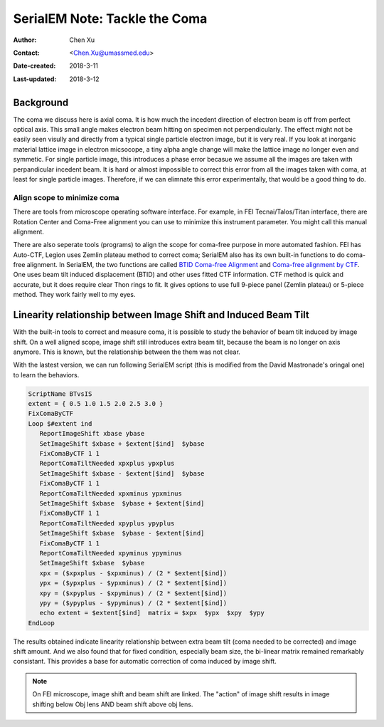 .. _serialEM-note-tacke-coma:

SerialEM Note: Tackle the Coma
==============================

:Author: Chen Xu
:Contact: <Chen.Xu@umassmed.edu>
:Date-created: 2018-3-11
:Last-updated: 2018-3-12

.. glossary::

   Abstract
      For high resolution data, coma is always a concern or something we don't want to miss or ignore.  With 
      image-beam shift, even on a carefully aligned, coma-free scope, there is always some coma induced by the shift. 
      On the other hand, if we can collect CryoEM data with some image shift, that would increase the effcieny a lot. 
      The question is how much worse the data becomes with certainly mount of image shift in the shots. A more 
      important question is if we can have a way to correct coma that is induced by the image-beam shift. 
      
      In this note, I try to explain how to assess coma induced by the shift, more or less quantitatively and how to 
      correct the coma using currently available functions in SerialEM. 
      
      This is very fresh, work in progress, both in SerialEM and this document. 
      
      
.. _background:

Background
----------

The coma we discuss here is axial coma. It is how much the incedent direction of electron beam is off from perfect optical axis. This small angle makes electron beam hitting on specimen not perpendicularly. The effect might not be easily seen visully and directly from a typical single particle electron image, but it is very real. If you look at inorganic material lattice image in electron micsocope, a tiny alpha angle change will make the lattice image no longer even and symmetic. For single particle image, this introduces a phase error becasue we assume all the images are taken with perpandicular incedent beam. It is hard or almost impossible to correct this error from all the images taken with coma, at least for single particle images. Therefore, if we can elimnate this error experimentally, that would be a good thing to do.

Align scope to minimize coma
~~~~~~~~~~~~~~~~~~~~~~~~~~~~

There are tools from microscope operating software interface. For example, in FEI Tecnai/Talos/Titan interface, there are Rotation Center and Coma-Free alignment you can use to minimize this instrument parameter. You might call this manual alignment. 

There are also seperate tools (programs) to align the scope for coma-free purpose in more automated fashion. FEI has Auto-CTF, Legion uses Zemlin plateau method to correct coma; SerialEM also has its own built-in functions to do coma-free alignment. In SerialEM, the two functions are called `BTID Coma-free Alignment <http://bio3d.colorado.edu/SerialEM/hlp/html/menu_focus.htm#hid_focus_coma>`_ and `Coma-free alignment by CTF <http://bio3d.colorado.edu/SerialEM/hlp/html/menu_focus.htm#hid_focus_coma_by_ctf>`_. One uses beam tilt induced displacement (BTID) and other uses fitted CTF information. CTF method is quick and accurate, but it does require clear Thon rings to fit. It gives options to use full 9-piece panel (Zemlin plateau) or 5-piece method. They work fairly well to my eyes. 

Linearity relationship between Image Shift and Induced Beam Tilt
----------------------------------------------------------------

With the built-in tools to correct and measure coma, it is possible to study the behavior of beam tilt induced by image shift. On a well aligned scope, image shift still introduces extra beam tilt, because the beam is no longer on axis anymore. This is known, but the relationship between the them was not clear. 

With the lastest version, we can run following SerialEM script (this is modified from the David Mastronade's oringal one) to learn the behaviors. 

.. code-block:: ruby

   ScriptName BTvsIS
   extent = { 0.5 1.0 1.5 2.0 2.5 3.0 }
   FixComaByCTF
   Loop $#extent ind
      ReportImageShift xbase ybase
      SetImageShift $xbase + $extent[$ind]  $ybase
      FixComaByCTF 1 1
      ReportComaTiltNeeded xpxplus ypxplus
      SetImageShift $xbase - $extent[$ind]  $ybase
      FixComaByCTF 1 1
      ReportComaTiltNeeded xpxminus ypxminus
      SetImageShift $xbase  $ybase + $extent[$ind]
      FixComaByCTF 1 1
      ReportComaTiltNeeded xpyplus ypyplus
      SetImageShift $xbase  $ybase - $extent[$ind]
      FixComaByCTF 1 1
      ReportComaTiltNeeded xpyminus ypyminus
      SetImageShift $xbase  $ybase
      xpx = ($xpxplus - $xpxminus) / (2 * $extent[$ind])
      ypx = ($ypxplus - $ypxminus) / (2 * $extent[$ind])
      xpy = ($xpyplus - $xpyminus) / (2 * $extent[$ind])
      ypy = ($ypyplus - $ypyminus) / (2 * $extent[$ind])
      echo extent = $extent[$ind]  matrix = $xpx  $ypx  $xpy  $ypy
   EndLoop
   
The results obtained indicate linearity relationship between extra beam tilt (coma needed to be corrected) and image shift amount. And we also found that for fixed condition, especially beam size, the bi-linear matrix remained remarkably consistant. This provides a base for automatic correction of coma induced by image shift. 

.. note::

   On FEI microscope, image shift and beam shift are linked. The "action" of image shift results in image shifting below 
   Obj lens AND beam shift above obj lens. 

